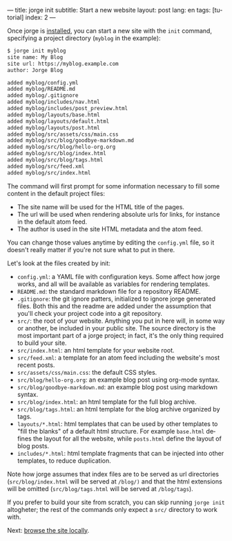 ---
title: jorge init
subtitle: Start a new website
layout: post
lang: en
tags: [tutorial]
index: 2
---
#+OPTIONS: toc:nil num:nil
#+LANGUAGE: en

Once jorge is [[file:installation][installed]], you can start a new site with the ~init~ command, specifying a project directory (~myblog~ in the example):

#+begin_src bash
$ jorge init myblog
site name: My Blog
site url: https://myblog.example.com
author: Jorge Blog

added myblog/config.yml
added myblog/README.md
added myblog/.gitignore
added myblog/includes/nav.html
added myblog/includes/post_preview.html
added myblog/layouts/base.html
added myblog/layouts/default.html
added myblog/layouts/post.html
added myblog/src/assets/css/main.css
added myblog/src/blog/goodbye-markdown.md
added myblog/src/blog/hello-org.org
added myblog/src/blog/index.html
added myblog/src/blog/tags.html
added myblog/src/feed.xml
added myblog/src/index.html
#+end_src

The command will first prompt for some information necessary to fill some content in the default project files:

- The site name will be used for the HTML title of the pages.
- The url will be used when rendering absolute urls for links, for instance in the default atom feed.
- The author is used in the site HTML metadata and the atom feed.

You can change those values anytime by editing the ~config.yml~ file, so it doesn't really matter if you're not sure what to put in there.

Let's look at the files created by init:

 - ~config.yml~: a YAML file with configuration keys. Some affect how jorge works, and all will be available as variables for rendering templates.
 - ~README.md~: the standard markdown file for a repository README.
 - ~.gitignore~: the git ignore patters, initialized to ignore jorge generated files. Both this and the readme are added under the assumption that you'll check your project code into a git repository.
 - ~src/~: the root of your website. Anything you put in here will, in some way or another, be included in your public site. The source directory is the most important part of a jorge project; in fact, it's the only thing required to build your site.
 - ~src/index.html~: an html template for your website root.
 - ~src/feed.xml~: a template for an atom feed including the website's most recent posts.
 - ~src/assets/css/main.css~: the default CSS styles.
 - ~src/blog/hello-org.org~: an example blog post using org-mode syntax.
 - ~src/blog/goodbye-markdown.md~: an example blog post using markdown syntax.
 - ~src/blog/index.html~: an html template for the full blog archive.
 - ~src/blog/tags.html~: an html template for the blog archive organized by tags.
 - ~layouts/*.html~: html templates that can be used by other templates to "fill the blanks" of a default html structure. For example ~base.html~ defines the layout for all the website, while ~posts.html~ define the layout of blog posts.
 - ~includes/*.html~: html template fragments that can be injected into other templates, to reduce duplication.

Note how jorge assumes that index files are to be served as url directories (~src/blog/index.html~ will be served at ~/blog/)~ and that the html extensions will be omitted (~src/blog/tags.html~ will be served at ~/blog/tags~).

If you prefer to build your site from scratch, you can skip running ~jorge init~ altogheter; the rest of the commands only expect a ~src/~ directory to work with.

Next: [[file:jorge-serve][browse the site locally]].
